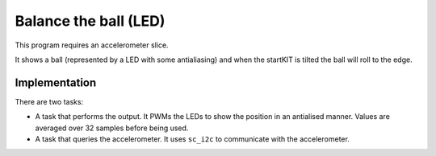 Balance the ball (LED)
======================

This program requires an accelerometer slice.

It shows a ball (represented by a LED with some antialiasing) and when the
startKIT is tilted the ball will roll to the edge.

Implementation
--------------

There are two tasks:

* A task that performs the output. It PWMs the LEDs to show the position in
  an antialised manner. Values are averaged over 32 samples before being used.

* A task that queries the accelerometer. It uses ``sc_i2c`` to communicate
  with the accelerometer.
